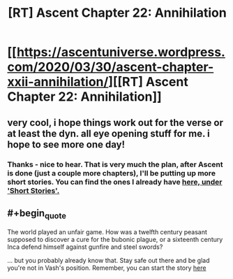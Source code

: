 #+TITLE: [RT] Ascent Chapter 22: Annihilation

* [[https://ascentuniverse.wordpress.com/2020/03/30/ascent-chapter-xxii-annihilation/][[RT] Ascent Chapter 22: Annihilation]]
:PROPERTIES:
:Author: TheUtilitaria
:Score: 5
:DateUnix: 1585602921.0
:END:

** very cool, i hope things work out for the verse or at least the dyn. all eye opening stuff for me. i hope to see more one day!
:PROPERTIES:
:Author: CarniMarcTu
:Score: 3
:DateUnix: 1585603826.0
:END:

*** Thanks - nice to hear. That is very much the plan, after Ascent is done (just a couple more chapters), I'll be putting up more short stories. You can find the ones I already have [[https://ascentuniverse.wordpress.com/][here, under 'Short Stories'.]]
:PROPERTIES:
:Author: TheUtilitaria
:Score: 2
:DateUnix: 1585649523.0
:END:


** #+begin_quote
  The world played an unfair game. How was a twelfth century peasant supposed to discover a cure for the bubonic plague, or a sixteenth century Inca defend himself against gunfire and steel swords?
#+end_quote

... but you probably already know that. Stay safe out there and be glad you're not in Vash's position. Remember, you can start the story [[https://ascentuniverse.wordpress.com/2017/09/28/chapter-1-necessity/][here]]
:PROPERTIES:
:Author: TheUtilitaria
:Score: 2
:DateUnix: 1585603034.0
:END:
